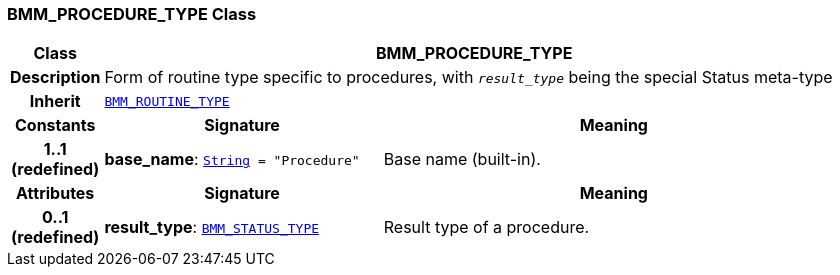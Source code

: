 === BMM_PROCEDURE_TYPE Class

[cols="^1,3,5"]
|===
h|*Class*
2+^h|*BMM_PROCEDURE_TYPE*

h|*Description*
2+a|Form of routine type specific to procedures, with  `_result_type_` being the special Status meta-type

h|*Inherit*
2+|`<<_bmm_routine_type_class,BMM_ROUTINE_TYPE>>`

h|*Constants*
^h|*Signature*
^h|*Meaning*

h|*1..1 +
(redefined)*
|*base_name*: `link:/releases/BASE/{base_release}/foundation_types.html#_string_class[String^]{nbsp}={nbsp}"Procedure"`
a|Base name (built-in).
h|*Attributes*
^h|*Signature*
^h|*Meaning*

h|*0..1 +
(redefined)*
|*result_type*: `<<_bmm_status_type_class,BMM_STATUS_TYPE>>`
a|Result type of a procedure.
|===
